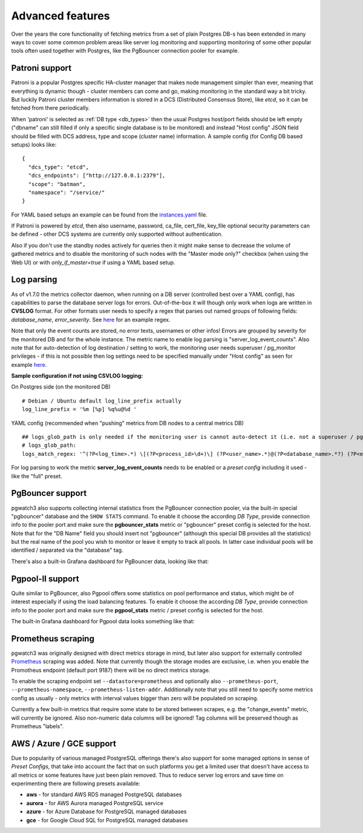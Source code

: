 Advanced features
=================

Over the years the core functionality of fetching metrics from a set of plain Postgres DB-s has been extended in many ways
to cover some common problem areas like server log monitoring and supporting monitoring of some other popular tools often used together
with Postgres, like the PgBouncer connection pooler for example.

Patroni support
---------------

Patroni is a popular Postgres specific HA-cluster manager that makes node management simpler than ever, meaning that everything
is dynamic though - cluster members can come and go, making monitoring in the standard way a bit tricky. But luckily Patroni
cluster members information is stored in a DCS (Distributed Consensus Store), like *etcd*, so it can be fetched from there
periodically.

When 'patroni' is selected as :ref:`DB type <db_types>` then the usual Postgres host/port fields should be left empty ("dbname" can still filled if
only a specific single database is to be monitored) and instead "Host config" JSON field should be filled with DCS address,
type and scope (cluster name) information. A sample config (for Config DB based setups) looks like:

::

    {
      "dcs_type": "etcd",
      "dcs_endpoints": ["http://127.0.0.1:2379"],
      "scope": "batman",
      "namespace": "/service/"
    }

For YAML based setups an example can be found from the `instances.yaml <https://github.com/cybertec-postgresql/pgwatch3/blob/master/pgwatch3/config/instances.yaml#L34>`_ file.

If Patroni is powered by *etcd*, then also username, password, ca_file, cert_file, key_file optional security parameters can be defined - other DCS systems
are currently only supported without authentication.

Also if you don't use the standby nodes actively for queries then it might make sense to decrease the volume of gathered
metrics and to disable the monitoring of such nodes with the "Master mode only?" checkbox (when using the Web UI) or
with *only_if_master=true* if using a YAML based setup.

.. _log_parsing:

Log parsing
-----------

As of v1.7.0 the metrics collector daemon, when running on a DB server (controlled best over a YAML config), has capabilities
to parse the database server logs for errors. Out-of-the-box it will though only work when logs are written in **CVSLOG** format. For other
formats user needs to specify a regex that parses out named groups of following fields: *database_name*, *error_severity*.
See `here <https://github.com/cybertec-postgresql/pgwatch3/blob/master/pgwatch3/logparse.go#L27>`__ for an example regex.

Note that only the event counts are stored, no error texts, usernames or other infos! Errors are grouped by severity for the monitored DB and for the whole instance. The metric name to enable log parsing is "server_log_event_counts". Also note that for auto-detection
of log destination / setting to work, the monitoring user needs superuser / pg_monitor privileges - if this is not possible
then log settings need to be specified manually under "Host config" as seen for example `here <https://github.com/cybertec-postgresql/pgwatch3/blob/master/pgwatch3/config/instances.yaml>`__.

**Sample configuration if not using CSVLOG logging:**

On Postgres side (on the monitored DB)

::

    # Debian / Ubuntu default log_line_prefix actually
    log_line_prefix = '%m [%p] %q%u@%d '

YAML config (recommended when "pushing" metrics from DB nodes to a central metrics DB)

::

    ## logs_glob_path is only needed if the monitoring user is cannot auto-detect it (i.e. not a superuser / pg_monitor role)
    # logs_glob_path:
    logs_match_regex: '^(?P<log_time>.*) \[(?P<process_id>\d+)\] (?P<user_name>.*)@(?P<database_name>.*?) (?P<error_severity>.*?): '

For log parsing to work the metric **server_log_event_counts** needs to be enabled or a *preset config* including it used - like the
"full" preset.

PgBouncer support
-----------------

pgwatch3 also supports collecting internal statistics from the PgBouncer connection pooler, via the built-in special
"pgbouncer" database and the ``SHOW STATS`` command. To enable it choose the according *DB Type*, provide connection
info to the pooler port and make sure the **pgbouncer_stats** metric or "pgbouncer" preset config is selected for the host.
Note that for the "DB Name" field you should insert not "pgbouncer" (although this special DB provides all the statistics)
but the real name of the pool you wish to monitor or leave it empty to track all pools. In latter case individual pools
will be identified / separated via the "database" tag.

There's also a built-in Grafana dashboard for PgBouncer data, looking like that:

.. image:: https://raw.githubusercontent.com/cybertec-postgresql/pgwatch3/master/docs/screenshots/pgbouncer_stats.png
   :alt: Grafana dash for PgBouncer stats
   :target: https://raw.githubusercontent.com/cybertec-postgresql/pgwatch3/master/docs/screenshots/pgbouncer_stats.png



Pgpool-II support
-----------------

Quite similar to PgBouncer, also Pgpool offers some statistics on pool performance and status, which might be of interest
especially if using the load balancing features. To enable it choose the according *DB Type*, provide connection
info to the pooler port and make sure the **pgpool_stats** metric / preset config is selected for the host.

The built-in Grafana dashboard for Pgpool data looks something like that:

.. image:: https://raw.githubusercontent.com/cybertec-postgresql/pgwatch3/master/docs/screenshots/pgpool_status.png
   :alt: Grafana dash for PgPool stats
   :target: https://raw.githubusercontent.com/cybertec-postgresql/pgwatch3/master/docs/screenshots/pgpool_status.png


Prometheus scraping
-------------------

pgwatch3 was originally designed with direct metrics storage in mind, but later also support for externally controlled
`Prometheus <https://prometheus.io/>`__ scraping was added. Note that currently though the storage modes are exclusive, i.e. when
you enable the Promotheus endpoint (default port 9187) there will be no direct metrics storage.

To enable the scraping endpoint set ``--datastore=prometheus`` and optionally also ``--prometheus-port``, ``--prometheus-namespace``,
``--prometheus-listen-addr``. Additionally note that you still need to specify some metrics config as usually - only metrics with
interval values bigger than zero will be populated on scraping.

Currently a few built-in metrics that require some state to be stored between scrapes, e.g. the
"change_events" metric, will currently be ignored. Also non-numeric data columns will be ignored! Tag columns will be preserved though
as Prometheus "labels".



AWS / Azure / GCE support
-------------------------

Due to popularity of various managed PostgreSQL offerings there's also support for some managed options in sense of
*Preset Configs*, that take into account the fact that on such platforms you get a limited user that doesn't have access
to all metrics or some features have just been plain removed. Thus to reduce server log errors and save time on experimenting
there are following presets available:

* **aws** - for standard AWS RDS managed PostgreSQL databases

* **aurora** - for AWS Aurora managed PostgreSQL service

* **azure** - for Azure Database for PostgreSQL managed databases

* **gce** - for Google Cloud SQL for PostgreSQL managed databases
